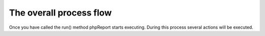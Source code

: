 The overall process flow
========================

Once you have called the run() method phpReport starts executing. During this
process several actions will be executed.

.. todo::  Create grafik to show application flow
